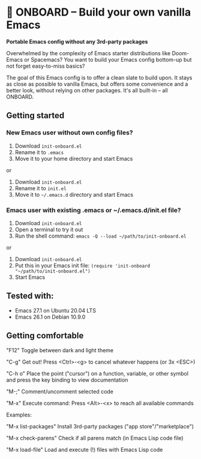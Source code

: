 * 🚀 ONBOARD – Build your own vanilla Emacs

*Portable Emacs config without any 3rd-party packages*

Overwhelmed by the complexity of Emacs starter distributions like Doom-Emacs or Spacemacs?
You want to build your Emacs config bottom-up but not forget easy-to-miss basics?

The goal of this Emacs config is to offer a clean slate to build upon. It stays as close as possible to vanilla Emacs, but offers some convenience and a better look, without relying on other packages. It's all built-in – all ONBOARD.

** Getting started

*** New Emacs user without own config files?

1. Download ~init-onboard.el~
2. Rename it to ~.emacs~
3. Move it to your home directory and start Emacs
or
1. Download ~init-onboard.el~
2. Rename it to ~init.el~
3. Move it to ~~/.emacs.d~ directory and start Emacs

*** Emacs user with existing .emacs or ~/.emacs.d/init.el file?

1. Download ~init-onboard.el~
2. Open a terminal to try it out
3. Run the shell command: ~emacs -Q --load ~/path/to/init-onboard.el~
or
1. Download ~init-onboard.el~
2. Put this in your Emacs init file: ~(require 'init-onboard "~/path/to/init-onboard.el")~
3. Start Emacs

** Tested with:

- Emacs 27.1 on Ubuntu 20.04 LTS
- Emacs 26.1 on Debian 10.9.0

** Getting comfortable

"F12" Toggle between dark and light theme

"C-g" Get out! Press <Ctrl>-<g> to cancel whatever happens (or 3x <ESC>)

"C-h o" Place the point ("cursor") on a function, variable, or other symbol and press the key binding to view documentation

"M-;" Comment/uncomment selected code

"M-x" Execute command: Press <Alt>-<x> to reach all available commands

Examples:

"M-x list-packages" Install 3rd-party packages ("app store"/"marketplace")

"M-x check-parens" Check if all parens match (in Emacs Lisp code file)

"M-x load-file" Load and execute (!) files with Emacs Lisp code


